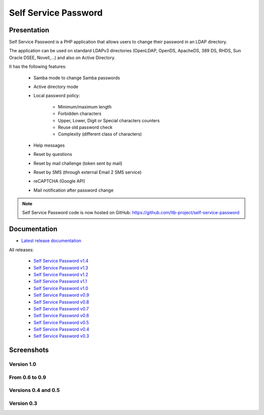 *********************
Self Service Password
*********************

Presentation
============

Self Service Password is a PHP application that allows users to change their password in an LDAP directory.

The application can be used on standard LDAPv3 directories (OpenLDAP, OpenDS, ApacheDS, 389 DS, RHDS, Sun Oracle DSEE, Novell,...) and also on Active Directory.

It has the following features:

    * Samba mode to change Samba passwords
    * Active directory mode
    * Local password policy:

        * Minimum/maximum length
        * Forbidden characters
        * Upper, Lower, Digit or Special characters counters
        * Reuse old password check
        * Complexity (different class of characters)

    * Help messages
    * Reset by questions
    * Reset by mail challenge (token sent by mail)
    * Reset by SMS (through external Email 2 SMS service)
    * reCAPTCHA (Google API)
    * Mail notification after password change

.. Note::
   Self Service Password code is now hosted on GitHub: `<https://github.com/ltb-project/self-service-password>`_

.. raw:: html

   <script src="//api.alternativeto.net/software/ldap-tool-box-self-service-password/widgetjs/grey" type="text/javascript"></script>
   Vote for this software: <span id="a2itemwidget"></span><br/>


Documentation
=============

* `Latest release documentation <https://self-service-password.readthedocs.io/en/stable/>`_

All releases:

    * `Self Service Password v1.4 <https://self-service-password.readthedocs.io/en/v1.4/>`_
    * `Self Service Password v1.3 <https://ltb-project.org/documentation/self-service-password/1.3/start>`_
    * `Self Service Password v1.2 <https://ltb-project.org/documentation/self-service-password/1.2/start>`_
    * `Self Service Password v1.1 <https://ltb-project.org/documentation/self-service-password/1.1/start>`_
    * `Self Service Password v1.0 <https://ltb-project.org/documentation/self-service-password/1.0/start>`_
    * `Self Service Password v0.9 <https://ltb-project.org/documentation/self-service-password/0.9/start>`_
    * `Self Service Password v0.8 <https://ltb-project.org/documentation/self-service-password/0.8/start>`_
    * `Self Service Password v0.7 <https://ltb-project.org/documentation/self-service-password/0.7/start>`_
    * `Self Service Password v0.6 <https://ltb-project.org/documentation/self-service-password/0.6/start>`_
    * `Self Service Password v0.5 <https://ltb-project.org/documentation/self-service-password/0.5/start>`_
    * `Self Service Password v0.4 <https://ltb-project.org/documentation/self-service-password/0.4/start>`_
    * `Self Service Password v0.3 <https://ltb-project.org/documentation/self-service-password/0.3/start>`_

Screenshots
===========

Version 1.0
-----------

.. image:: images/ssp_1_0_change_password.png
   :alt: SSP Change password

.. image:: images/ssp_1_0_reset_mail.png
   :alt: SSP Reset mail

.. image:: images/ssp_1_0_reset_questions.png
   :alt: SSP Reset question

.. image:: images/ssp_1_0_reset_sms.png
   :alt: SSP Reset SMS

.. image:: images/ssp_1_0_set_questions.png
   :alt: SSP Set questions


From 0.6 to 0.9
---------------

.. image:: images/ssp_recaptcha.png
   :alt: SSP recaptcha


Versions 0.4 and 0.5
--------------------

.. image:: images/ssp_change_fulloptions.png
   :alt: SSP change full options

.. image:: images/ssp_change_nooptions.png
   :alt: SSP change no options

.. image:: images/ssp_resetbyquestions.png
   :alt: SSP reset by questions

.. image:: images/ssp_resetbytokens.png
   :alt: SSP reset by tokens

.. image:: images/ssp_sendtoken.png
   :alt: SSP send token

.. image:: images/ssp_setquestions.png
   :alt: SSP set questions


Version 0.3
-----------

.. image:: images/self_service_password.png
   :alt: SSP 0.3 screenshot 1

.. image:: images/self_service_password_1266273082544.png
   :alt: SSP 0.3 screenshot 2

.. image:: images/self_service_password_1266273139157.png
   :alt: SSP 0.3 screenshot 3

.. image:: images/self_service_password_1266273215596.png
   :alt: SSP 0.3 screenshot 4

